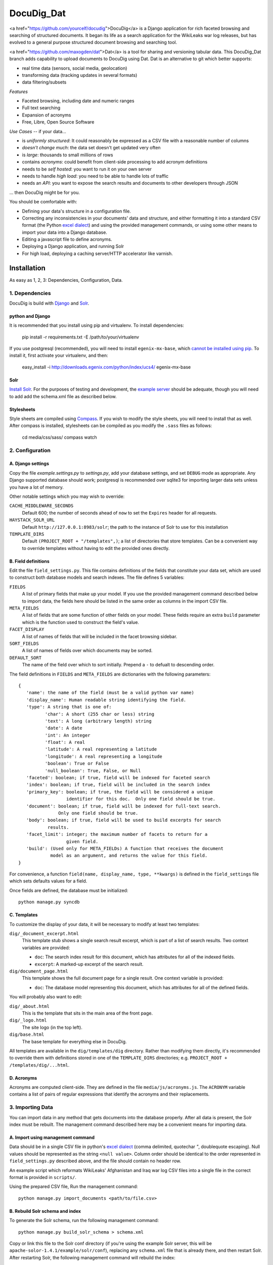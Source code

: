 DocuDig_Dat
+++++++

<a href="https://github.com/yourcelf/docudig">DocuDig</a> is a Django application for rich faceted browsing and searching of
structured documents.  It began its life as a search application for the
WikiLeaks war log releases, but has evolved to a general purpose structured
document browsing and searching tool.

<a href="https://github.com/maxogden/dat">Dat</a> is a tool for sharing and versioning tabular data.
This DocuDig_Dat branch adds capability to upload documents to DocuDig using Dat.
Dat is an alternative to git which better supports:

* real time data (sensors, social media, geolocation)
* transforming data (tracking updates in several formats)
* data filtering/subsets

*Features*

* Faceted browsing, including date and numeric ranges
* Full text searching
* Expansion of acronyms
* Free, Libre, Open Source Software

*Use Cases* -- if your data...

* is *uniformly structured*: It could reasonably be expressed as a CSV file with
  a reasonable number of columns
* *doesn't change much*: the data set doesn't get updated very often
* is  *large*: thousands to small millions of rows
* contains *acronyms*: could benefit from client-side processing to add
  acronym definitions
* needs to be *self hosted*: you want to run it on your own server
* needs to handle *high load*: you need to be able to handle lots of traffic
* needs an *API*: you want to expose the search results and documents to other
  developers through JSON

... then DocuDig might be for you.

You should be comfortable with:

* Defining your data's structure in a configuration file.
* Correcting any inconsistencies in your documents' data and structure, and
  either formatting it into a standard CSV format (the Python `excel dialect
  <http://docs.python.org/library/csv.html#csv.excel>`_) and using the provided
  management commands, or using some other means to import your data into a
  Django database.
* Editing a javascript file to define acronyms.
* Deploying a Django application, and running Solr
* For high load, deploying a caching server/HTTP accelerator like varnish.

Installation
------------

As easy as 1, 2, 3:  Dependencies, Configuration, Data.

1. Dependencies
~~~~~~~~~~~~~~~

DocuDig is build with `Django <http://www.djangoproject.com>`_ and 
`Solr <http://lucene.apache.org/solr/>`_.  

python and Django
=================

It is recommended that you install using pip and virtualenv.  To install
dependencies:
    
    pip install -r requirements.txt -E /path/to/your/virtualenv

If you use postgresql (recommended), you will need to install
``egenix-mx-base``, which `cannot be installed using pip
<http://bitbucket.org/ianb/pip/issue/40/package-egenix-mx-base-cant-be-installed-with>`_.
To install it, first activate your virtualenv, and then:

    easy_install -i http://downloads.egenix.com/python/index/ucs4/ egenix-mx-base

Solr
====

`Install Solr <http://lucene.apache.org/solr/#getstarted>`_.  For the purposes
of testing and development, the `example server
<http://lucene.apache.org/solr/tutorial.html#Getting+Started>`_ should be
adequate, though you will need to add add the schema.xml file as described
below.

Stylesheets
===========

Style sheets are compiled using `Compass <http://compass-style.org/>`_.  If you
wish to modify the style sheets, you will need to install that as well.  After
compass is installed, stylesheets can be compiled as you modify the ``.sass``
files as follows:

    cd media/css/sass/
    compass watch

2. Configuration
~~~~~~~~~~~~~~~~

A. Django settings
==================

Copy the file `example.settings.py` to `settings.py`, add your database
settings, and set ``DEBUG`` mode as appropriate.  Any Django supported database
should work; postgresql is recommended over sqlite3 for importing larger data
sets unless you have a lot of memory.

Other notable settings which you may wish to override:

``CACHE_MIDDLEWARE_SECONDS``
    Default 600; the number of seconds ahead of ``now`` to set the ``Expires``
    header for all requests.
``HAYSTACK_SOLR_URL``
    Default ``http://127.0.0.1:8983/solr``; the path to the instance of Solr to use
    for this installation
``TEMPLATE_DIRS``
    Default ``(PROJECT_ROOT + "/templates",)``; a list of directories that
    store templates.  Can be a convenient way to override templates without
    having to edit the provided ones directly.

B. Field definitions
====================

Edit the file ``field_settings.py``.  This file contains definitions of the
fields that constitute your data set, which are used to construct both database
models and search indexes.  The file defines 5 variables:

``FIELDS``
    A list of primary fields that make up your model.  If you use the provided
    management command described below to import data, the fields here should
    be listed in the same order as columns in the import CSV file.
``META_FIELDS``
    A list of fields that are some function of other fields on your model.
    These fields require an extra ``build`` parameter which is the function
    used to construct the field's value.
``FACET_DISPLAY``
    A list of names of fields that will be included in the facet browsing sidebar.
``SORT_FIELDS``
    A list of names of fields over which documents may be sorted.
``DEFAULT_SORT``
    The name of the field over which to sort initially.  Prepend a ``-`` to
    defualt to descending order.

The field definitions in ``FIELDS`` and ``META_FIELDS`` are dictionaries with
the following parameters::

    {
       'name': the name of the field (must be a valid python var name)
       'display_name': Human readable string identifying the field.
       'type': A string that is one of:
              'char': A short (255 char or less) string
              'text': A long (arbitrary length) string
              'date': A date
              'int': An integer
              'float': A real
              'latitude': A real representing a latitude
              'longitude': A real representing a longitude
              'boolean': True or False
              'null_boolean': True, False, or Null
       'faceted': boolean; if true, field will be indexed for faceted search
       'index': boolean; if true, field will be included in the search index
       'primary_key': boolean; if true, the field will be considered a unique
                      identifier for this doc.  Only one field should be true.
       'document': boolean; if true, field will be indexed for full-text search.
                   Only one field should be true.  
       'body': boolean; if true, field will be used to build excerpts for search
               results.
       'facet_limit': integer; the maximum number of facets to return for a 
                      given field.
       'build': (Used only for META_FIELDs) A function that receives the document
                model as an argument, and returns the value for this field.
    }

For convenience, a function ``field(name, display_name, type, **kwargs)`` is
defined in the ``field_settings`` file which sets defaults values for a field.

Once fields are defined, the database must be initialized::

    python manage.py syncdb

C. Templates
============

To customize the display of your data, it will be necessary to modify at least
two templates:

``dig/_document_excerpt.html``
    This template stub shows a single search result excerpt, which is part of a
    list of search results.  Two context variables are provided:

    * ``doc``: The search index result for this document, which has attributes
      for all of the indexed fields.
    * ``excerpt``: A marked-up excerpt of the search result.
``dig/document_page.html``
    This template shows the full document page for a single result.  One context
    variable is provided:

    * ``doc``: The database model representing this document, which has
      attributes for all of the defined fields.

You will probably also want to edit:

``dig/_about.html``
    This is the template that sits in the main area of the front page.

``dig/_logo.html``
    The site logo (in the top left).

``dig/base.html``
    The base template for everything else in DocuDig.

All templates are available in the ``dig/templates/dig`` directory.  Rather
than modifying them directly, it's recommended to override them with
definitions stored in one of the ``TEMPLATE_DIRS`` directories; e.g.
``PROJECT_ROOT + /templates/dig/...html``.

D. Acronyms
===========

Acronyms are computed client-side.  They are defined in the file
``media/js/acronyms.js``.  The ``ACRONYM`` variable contains a list of pairs of
regular expressions that identify the acronyms and their replacements.

3. Importing Data
~~~~~~~~~~~~~~~~~

You can import data in any method that gets documents into the database
properly.  After all data is present, the Solr index must be rebuilt.  The
management command described here may be a convenient means for importing data.

A. Import using management command
==================================

Data should be in a single CSV file in python's `excel dialect
<http://docs.python.org/library/csv.html#csv.excel>`_ (comma delimited,
quotechar `"`, doublequote escaping).  Null values should be represented
as the string ``<null value>``.  Column order should be identical to the
order represented in ``field_settings.py`` described above, and the file
should contain no header row.

An example script which reformats WikiLeaks' Afghanistan and Iraq war log CSV
files into a single file in the correct format is provided in ``scripts/``.

Using the prepared CSV file, Run the management command::

    python manage.py import_documents <path/to/file.csv>

B. Rebuild Solr schema and index
================================

To generate the Solr schema, run the following management command::

    python manage.py build_solr_schema > schema.xml

Copy or link this file to the Solr conf directory (if you're using the example
Solr server, this will be ``apache-solor-1.4.1/example/solr/conf``), replacing
any ``schema.xml`` file that is already there, and then restart Solr.  After
restarting Solr, the following management command will rebuild the index::

    python manage.py rebuild_index

License
-------

This branch is made available under the GPLv3 license.

Original DocuDig is granted to the public domain.
